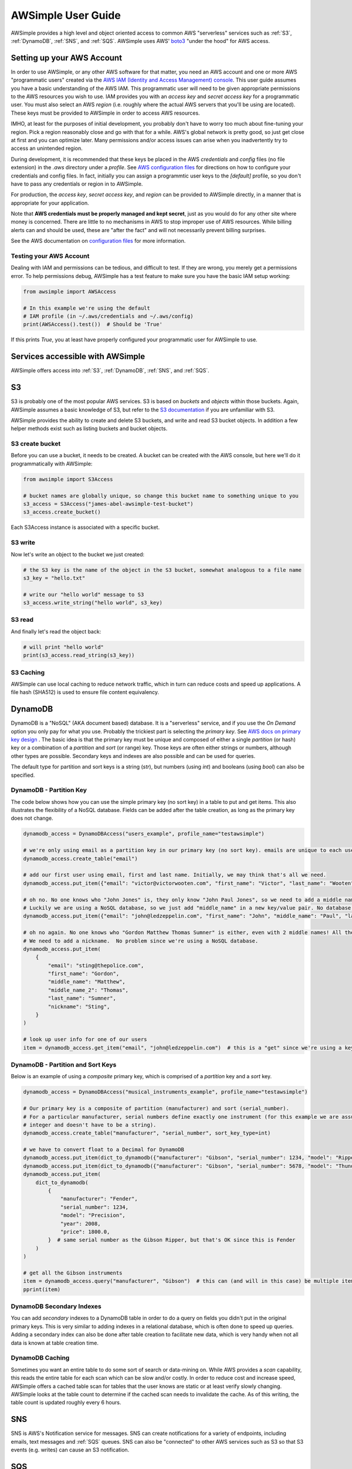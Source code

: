 
AWSimple User Guide
===================

AWSimple provides a high level and object oriented access to common AWS "serverless" services such as
:ref:`S3`, :ref:`DynamoDB`, :ref:`SNS`, and :ref:`SQS`. AWSimple uses AWS'
`boto3 <https://boto3.amazonaws.com/v1/documentation/api/latest/index.html>`_ "under the hood" for AWS access.

Setting up your AWS Account
---------------------------
In order to use AWSimple, or any other AWS software for that matter, you need an AWS account and one or more AWS "programmatic users" created via the
`AWS IAM (Identity and Access Management) console <https://aws.amazon.com/iam/>`_. This user guide assumes you have a basic understanding of the AWS IAM.
This programmatic user will need to be given appropriate permissions to the AWS resources you wish to use.  IAM provides you with an `access key` and
`secret access key` for a programmatic user. You must also select an AWS `region` (i.e. roughly where the actual AWS servers that you'll be using
are located). These keys must be provided to AWSimple in order to access AWS resources.

IMHO, at least for the purposes of initial development, you probably don't have to worry too much about fine-tuning your region. Pick a region reasonably
close and go with that for a while. AWS's global network is pretty good, so just get close at first and you can optimize later. Many permissions and/or
access issues can arise when you inadvertently try to access an unintended region.

During development, it is recommended that these keys be placed in the AWS `credentials` and `config` files (no file extension) in the `.aws` directory
under a `profile`.  See `AWS configuration files <https://docs.aws.amazon.com/cli/latest/userguide/cli-configure-files.html>`_ for directions on how to
configure your credentials and config files. In fact, initially you can assign a programmtic user keys to the `[default]` profile, so you don't have to
pass any credentials or region in to AWSimple.

For production, the `access key`, `secret access key`, and `region` can be provided to AWSimple directly, in a manner that is appropriate for your application.

Note that **AWS credentials must be properly managed and kept secret**, just as you would do for any other site where money is concerned.
There are little to no mechanisms in AWS to stop improper use of AWS resources. While billing alerts can and should be used, these are "after the fact" and
will not necessarily prevent billing surprises.

See the AWS documentation on `configuration files <https://docs.aws.amazon.com/cli/latest/userguide/cli-configure-files.html>`_ for more information.

Testing your AWS Account
~~~~~~~~~~~~~~~~~~~~~~~~
Dealing with IAM and permissions can be tedious, and difficult to test. If they are wrong, you merely get a permissions error. To help permissions debug,
AWSimple has a test feature to make sure you have the basic IAM setup working:

.. code:: python

    from awsimple import AWSAccess

    # In this example we're using the default
    # IAM profile (in ~/.aws/credentials and ~/.aws/config)
    print(AWSAccess().test())  # Should be 'True'

If this prints `True`, you at least have properly configured your programmatic user for AWSimple to use.

Services accessible with AWSimple
---------------------------------
AWSimple offers access into :ref:`S3`, :ref:`DynamoDB`, :ref:`SNS`, and :ref:`SQS`.


S3
--
S3 is probably one of the most popular AWS services. S3 is based on `buckets` and `objects` within those buckets. Again, AWSimple assumes a basic
knowledge of S3, but refer to the `S3 documentation <https://aws.amazon.com/s3/>`_ if you are unfamiliar with S3.

AWSimple provides the ability to create and delete S3 buckets, and write and read S3 bucket objects. In addition a few helper methods exist
such as listing buckets and bucket objects.

S3 create bucket
~~~~~~~~~~~~~~~~~~
Before you can use a bucket, it needs to be created. A bucket can be created with the AWS console, but here we'll do it programmatically with AWSimple:

.. code:: python

    from awsimple import S3Access

    # bucket names are globally unique, so change this bucket name to something unique to you
    s3_access = S3Access("james-abel-awsimple-test-bucket")
    s3_access.create_bucket()

Each S3Access instance is associated with a specific bucket.

S3 write
~~~~~~~~
Now let's write an object to the bucket we just created:

.. code:: python

    # the S3 key is the name of the object in the S3 bucket, somewhat analogous to a file name
    s3_key = "hello.txt"

    # write our "hello world" message to S3
    s3_access.write_string("hello world", s3_key)

S3 read
~~~~~~~
And finally let's read the object back:

.. code:: python

    # will print "hello world"
    print(s3_access.read_string(s3_key))

S3 Caching
~~~~~~~~~~
AWSimple can use local caching to reduce network traffic, which in turn can reduce costs and speed up applications. A file hash (SHA512) is
used to ensure file content equivalency.

DynamoDB
--------
DynamoDB is a "NoSQL" (AKA document based) database. It is a "serverless" service, and if you use the `On Demand` option you only pay for what
you use. Probably the trickiest part is selecting the `primary key`. See `AWS docs on primary key design
<https://docs.aws.amazon.com/amazondynamodb/latest/developerguide/bp-partition-key-design.html>`_ . The basic idea is that the primary key must be
unique and composed of either a single `partition` (or hash) key or a combination of a `partition` and `sort` (or range) key. Those keys are often either
strings or numbers, although other types are possible. Secondary keys and indexes are also possible and can be used for queries.

The default type for partition and sort keys is a string (`str`), but numbers (using `int`) and booleans (using `bool`) can also be specified.

DynamoDB - Partition Key
~~~~~~~~~~~~~~~~~~~~~~~~
The code below shows how you can use the simple primary key (no sort key) in a table to put and get items. This also illustrates the
flexibility of a NoSQL database. Fields can be added after the table creation, as long as the primary key does not change.

.. code:: python

    dynamodb_access = DynamoDBAccess("users_example", profile_name="testawsimple")

    # we're only using email as a partition key in our primary key (no sort key). emails are unique to each user.
    dynamodb_access.create_table("email")

    # add our first user using email, first and last name. Initially, we may think that's all we need.
    dynamodb_access.put_item({"email": "victor@victorwooten.com", "first_name": "Victor", "last_name": "Wooten"})

    # oh no. No one knows who "John Jones" is, they only know "John Paul Jones", so we need to add a middle name.
    # Luckily we are using a NoSQL database, so we just add "middle_name" in a new key/value pair. No database migration needed.
    dynamodb_access.put_item({"email": "john@ledzeppelin.com", "first_name": "John", "middle_name": "Paul", "last_name": "Jones"})

    # oh no again. No one knows who "Gordon Matthew Thomas Sumner" is either, even with 2 middle names! All they know is "Sting".
    # We need to add a nickname.  No problem since we're using a NoSQL database.
    dynamodb_access.put_item(
        {
            "email": "sting@thepolice.com",
            "first_name": "Gordon",
            "middle_name": "Matthew",
            "middle_name_2": "Thomas",
            "last_name": "Sumner",
            "nickname": "Sting",
        }
    )

    # look up user info for one of our users
    item = dynamodb_access.get_item("email", "john@ledzeppelin.com")  # this is a "get" since we're using a key and will always get back exactly one item

DynamoDB - Partition and Sort Keys
~~~~~~~~~~~~~~~~~~~~~~~~~~~~~~~~~~
Below is an example of using a `composite` primary key, which is comprised of a `partition` key and a `sort` key.

.. code:: python

    dynamodb_access = DynamoDBAccess("musical_instruments_example", profile_name="testawsimple")

    # Our primary key is a composite of partition (manufacturer) and sort (serial_number).
    # For a particular manufacturer, serial numbers define exactly one instrument (for this example we are assuming a serial number can be represented as an
    # integer and doesn't have to be a string).
    dynamodb_access.create_table("manufacturer", "serial_number", sort_key_type=int)

    # we have to convert float to a Decimal for DynamoDB
    dynamodb_access.put_item(dict_to_dynamodb({"manufacturer": "Gibson", "serial_number": 1234, "model": "Ripper", "year": 1983, "price": 1299.50}))
    dynamodb_access.put_item(dict_to_dynamodb({"manufacturer": "Gibson", "serial_number": 5678, "model": "Thunderbird", "year": 1977, "price": 2399.50}))
    dynamodb_access.put_item(
        dict_to_dynamodb(
            {
                "manufacturer": "Fender",
                "serial_number": 1234,
                "model": "Precision",
                "year": 2008,
                "price": 1800.0,
            }  # same serial number as the Gibson Ripper, but that's OK since this is Fender
        )
    )

    # get all the Gibson instruments
    item = dynamodb_access.query("manufacturer", "Gibson")  # this can (and will in this case) be multiple items
    pprint(item)

DynamoDB Secondary Indexes
~~~~~~~~~~~~~~~~~~~~~~~~~~
You can add `secondary` indexes to a DynamoDB table in order to do a query on fields you didn't put in the original primary keys.
This is very similar to adding indexes in a relational database, which is often done to speed up queries.  Adding a secondary index
can also be done after table creation to facilitate new data, which is very handy when not all data is known at table
creation time.

DynamoDB Caching
~~~~~~~~~~~~~~~~
Sometimes you want an entire table to do some sort of search or data-mining on. While AWS provides a `scan` capability, this reads the
entire table for each scan which can be slow and/or costly. In order to reduce cost and increase speed, AWSimple offers a cached table
scan for tables that the user knows are static or at least verify slowly changing. AWSimple looks at the table count to determine if
the cached scan needs to invalidate the cache. As of this writing, the table count is updated roughly every 6 hours.

SNS
---
SNS is AWS's Notification service for messages. SNS can create notifications for a variety of endpoints, including emails, text messages and
:ref:`SQS` queues. SNS can also be "connected" to other AWS services such as S3 so that S3 events (e.g. writes) can cause an S3 notification.

SQS
---
SQS is AWS's queuing service. Messages can be placed in queues (either programmatically or "connected" to other AWS services like SNS).
Programs can poll SQS queues to get messages to operate on. SQS queues can be immediately read (and return nothing of no messages are available)
or `long polled` to wait for an incoming message to act on.
